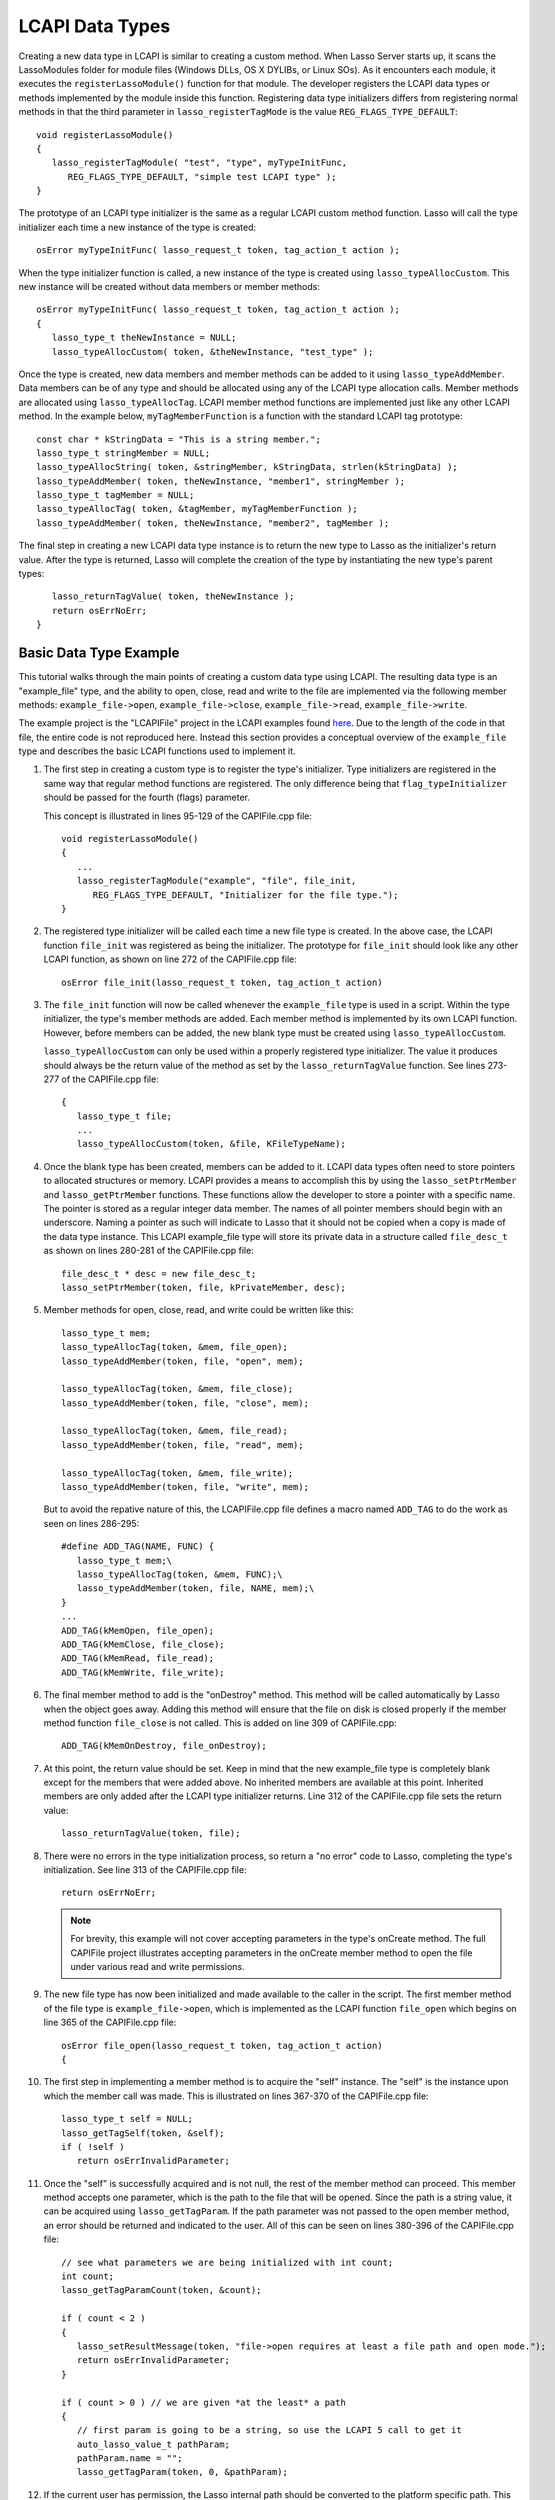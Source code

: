 .. _lcapi-types:

****************
LCAPI Data Types
****************

Creating a new data type in LCAPI is similar to creating a custom method. When
Lasso Server starts up, it scans the LassoModules folder for module files
(Windows DLLs, OS X DYLIBs, or Linux SOs). As it encounters each module, it
executes the ``registerLassoModule()`` function for that module. The developer
registers the LCAPI data types or methods implemented by the module inside this
function. Registering data type initializers differs from registering normal
methods in that the third parameter in ``lasso_registerTagMode`` is the value
``REG_FLAGS_TYPE_DEFAULT``::

   void registerLassoModule()
   {
      lasso_registerTagModule( "test", "type", myTypeInitFunc,
         REG_FLAGS_TYPE_DEFAULT, "simple test LCAPI type" );
   }

The prototype of an LCAPI type initializer is the same as a regular LCAPI custom
method function. Lasso will call the type initializer each time a new instance
of the type is created::

   osError myTypeInitFunc( lasso_request_t token, tag_action_t action );

When the type initializer function is called, a new instance of the type is
created using ``lasso_typeAllocCustom``. This new instance will be created
without data members or member methods::

   osError myTypeInitFunc( lasso_request_t token, tag_action_t action );
   {
      lasso_type_t theNewInstance = NULL;
      lasso_typeAllocCustom( token, &theNewInstance, "test_type" );

Once the type is created, new data members and member methods can be added to it
using ``lasso_typeAddMember``. Data members can be of any type and should be
allocated using any of the LCAPI type allocation calls. Member methods are
allocated using ``lasso_typeAllocTag``. LCAPI member method functions are
implemented just like any other LCAPI method. In the example below,
``myTagMemberFunction`` is a function with the standard LCAPI tag prototype::

      const char * kStringData = "This is a string member.";
      lasso_type_t stringMember = NULL;
      lasso_typeAllocString( token, &stringMember, kStringData, strlen(kStringData) );
      lasso_typeAddMember( token, theNewInstance, "member1", stringMember );
      lasso_type_t tagMember = NULL;
      lasso_typeAllocTag( token, &tagMember, myTagMemberFunction );
      lasso_typeAddMember( token, theNewInstance, "member2", tagMember );

The final step in creating a new LCAPI data type instance is to return the new
type to Lasso as the initializer's return value. After the type is returned,
Lasso will complete the creation of the type by instantiating the new type's
parent types::

      lasso_returnTagValue( token, theNewInstance );
      return osErrNoErr;
   }

Basic Data Type Example
=======================

This tutorial walks through the main points of creating a custom data type using
LCAPI. The resulting data type is an "example_file" type, and the ability to
open, close, read and write to the file are implemented via the following member
methods: ``example_file->open``, ``example_file->close``,
``example_file->read``, ``example_file->write``.

The example project is the "LCAPIFile" project in the LCAPI examples found
`here <http://lassoguide.com/_static/lcapi_examples.zip>`_. Due to the length of
the code in that file, the entire code is not reproduced here. Instead this
section provides a conceptual overview of the ``example_file`` type and
describes the basic LCAPI functions used to implement it.

#. The first step in creating a custom type is to register the type's
   initializer. Type initializers are registered in the same way that regular
   method functions are registered. The only difference being that
   ``flag_typeInitializer`` should be passed for the fourth (flags) parameter.

   This concept is illustrated in lines 95-129 of the CAPIFile.cpp file::

      void registerLassoModule()
      {
         ...
         lasso_registerTagModule("example", "file", file_init,
            REG_FLAGS_TYPE_DEFAULT, "Initializer for the file type.");
      }

#. The registered type initializer will be called each time a new file type is
   created. In the above case, the LCAPI function ``file_init`` was registered
   as being the initializer. The prototype for ``file_init`` should look like
   any other LCAPI function, as shown on line 272 of the CAPIFile.cpp file::

      osError file_init(lasso_request_t token, tag_action_t action)

#. The ``file_init`` function will now be called whenever the ``example_file``
   type is used in a script. Within the type initializer, the type's member
   methods are added. Each member method is implemented by its own LCAPI
   function. However, before members can be added, the new blank type must be
   created using ``lasso_typeAllocCustom``.

   ``lasso_typeAllocCustom`` can only be used within a properly registered type
   initializer. The value it produces should always be the return value of the
   method as set by the ``lasso_returnTagValue`` function. See lines 273-277 of
   the CAPIFile.cpp file::

      {
         lasso_type_t file;
         ...
         lasso_typeAllocCustom(token, &file, KFileTypeName);

#. Once the blank type has been created, members can be added to it. LCAPI data
   types often need to store pointers to allocated structures or memory. LCAPI
   provides a means to accomplish this by using the ``lasso_setPtrMember`` and
   ``lasso_getPtrMember`` functions. These functions allow the developer to
   store a pointer with a specific name. The pointer is stored as a regular
   integer data member. The names of all pointer members should begin with an
   underscore. Naming a pointer as such will indicate to Lasso that it should
   not be copied when a copy is made of the data type instance. This LCAPI
   example_file type will store its private data in a structure called
   ``file_desc_t`` as shown on lines 280-281 of the CAPIFile.cpp file::

      file_desc_t * desc = new file_desc_t;
      lasso_setPtrMember(token, file, kPrivateMember, desc);

#. Member methods for open, close, read, and write could be written like this::

      lasso_type_t mem;
      lasso_typeAllocTag(token, &mem, file_open);
      lasso_typeAddMember(token, file, "open", mem);

      lasso_typeAllocTag(token, &mem, file_close);
      lasso_typeAddMember(token, file, "close", mem);

      lasso_typeAllocTag(token, &mem, file_read);
      lasso_typeAddMember(token, file, "read", mem);

      lasso_typeAllocTag(token, &mem, file_write);
      lasso_typeAddMember(token, file, "write", mem);

   But to avoid the repative nature of this, the LCAPIFile.cpp file defines a
   macro named ``ADD_TAG`` to do the work as seen on lines 286-295::


      #define ADD_TAG(NAME, FUNC) {
         lasso_type_t mem;\
         lasso_typeAllocTag(token, &mem, FUNC);\
         lasso_typeAddMember(token, file, NAME, mem);\
      }
      ...
      ADD_TAG(kMemOpen, file_open);
      ADD_TAG(kMemClose, file_close);
      ADD_TAG(kMemRead, file_read);
      ADD_TAG(kMemWrite, file_write);

#. The final member method to add is the "onDestroy" method. This method will be
   called automatically by Lasso when the object goes away. Adding this method
   will ensure that the file on disk is closed properly if the member method
   function ``file_close`` is not called. This is added on line 309 of
   CAPIFile.cpp::

      ADD_TAG(kMemOnDestroy, file_onDestroy);

#. At this point, the return value should be set. Keep in mind that the new
   example_file type is completely blank except for the members that were added
   above. No inherited members are available at this point. Inherited members
   are only added after the LCAPI type initializer returns. Line 312 of the
   CAPIFile.cpp file sets the return value::

      lasso_returnTagValue(token, file);

#. There were no errors in the type initialization process, so return a "no
   error" code to Lasso, completing the type's initialization. See line 313 of
   the CAPIFile.cpp file::

      return osErrNoErr;

   .. note::
      For brevity, this example will not cover accepting parameters in the
      type's onCreate method. The full CAPIFile project illustrates accepting
      parameters in the onCreate member method to open the file under various
      read and write permissions.

#. The new file type has now been initialized and made available to the caller
   in the script. The first member method of the file type is
   ``example_file->open``, which is implemented as the LCAPI function
   ``file_open`` which begins on line 365 of the CAPIFile.cpp file::

      osError file_open(lasso_request_t token, tag_action_t action)
      {

#. The first step in implementing a member method is to acquire the "self"
   instance. The "self" is the instance upon which the member call was made.
   This is illustrated on lines 367-370 of the CAPIFile.cpp file::

      lasso_type_t self = NULL;
      lasso_getTagSelf(token, &self);
      if ( !self )
         return osErrInvalidParameter;

#. Once the "self" is successfully acquired and is not null, the rest of the
   member method can proceed. This member method accepts one parameter, which is
   the path to the file that will be opened. Since the path is a string value,
   it can be acquired using ``lasso_getTagParam``. If the path parameter was not
   passed to the open member method, an error should be returned and indicated
   to the user. All of this can be seen on lines 380-396 of the CAPIFile.cpp
   file::

      // see what parameters we are being initialized with int count;
      int count;
      lasso_getTagParamCount(token, &count);

      if ( count < 2 )
      {
         lasso_setResultMessage(token, "file->open requires at least a file path and open mode.");
         return osErrInvalidParameter;
      }

      if ( count > 0 ) // we are given *at the least* a path
      {
         // first param is going to be a string, so use the LCAPI 5 call to get it
         auto_lasso_value_t pathParam;
         pathParam.name = "";
         lasso_getTagParam(token, 0, &pathParam);

#. If the current user has permission, the Lasso internal path should be
   converted to the platform specific path. This is a three-step process that
   begins with fully qualifying the path. This will ensure that relative paths
   are converted to root paths. The second step is to resolve the path. This
   converts root path to a complete path which will include the hard drive name,
   or // if used on a \*nix platform. The final step is to convert the path into
   a platform-specific format that will be understood by the platform-specific
   ``example_file->open`` calls. All of this takes place on lines 197-203 of the
   CAPIFile.cpp file::

      {
         osPathname qualifiedPath;
         osPathname resolvedPath;
         lasso_fullyQualifyPath( token, inPath, qualifiedPath );
         lasso_resolvePath( token, qualifiedPath, resolvedPath );
         lasso_getPlatformSpecificPath( resolvedPath, outPath );
      }

#. Once the path is properly converted, the actual file can be opened using the
   file system calls supplied by the operating system. This concept is
   illustrated on line 242 of the CAPIFile.cpp file::

      FILE * f = fopen(xformPath, openMode);

#. The ``FILE`` pointer can now be retrieved using the
   ``lasso_typeGetCustomPtr`` LCAPI function. No error has occurred while
   opening the file, so complete the function call and return "no error". See
   line 426 of the CAPIFile.cpp file::

      return osErrNoErr;

#. The remaining method functions are implemented in a similar manner. Study the
   CAPIFile example for a more in-depth and complete example of how to properly
   construct custom data types in LCAPI.